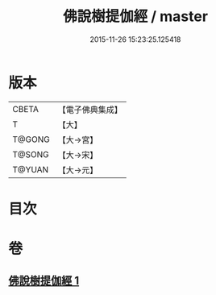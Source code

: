 #+TITLE: 佛說樹提伽經 / master
#+DATE: 2015-11-26 15:23:25.125418
* 版本
 |     CBETA|【電子佛典集成】|
 |         T|【大】     |
 |    T@GONG|【大→宮】   |
 |    T@SONG|【大→宋】   |
 |    T@YUAN|【大→元】   |

* 目次
* 卷
** [[file:KR6i0171_001.txt][佛說樹提伽經 1]]
